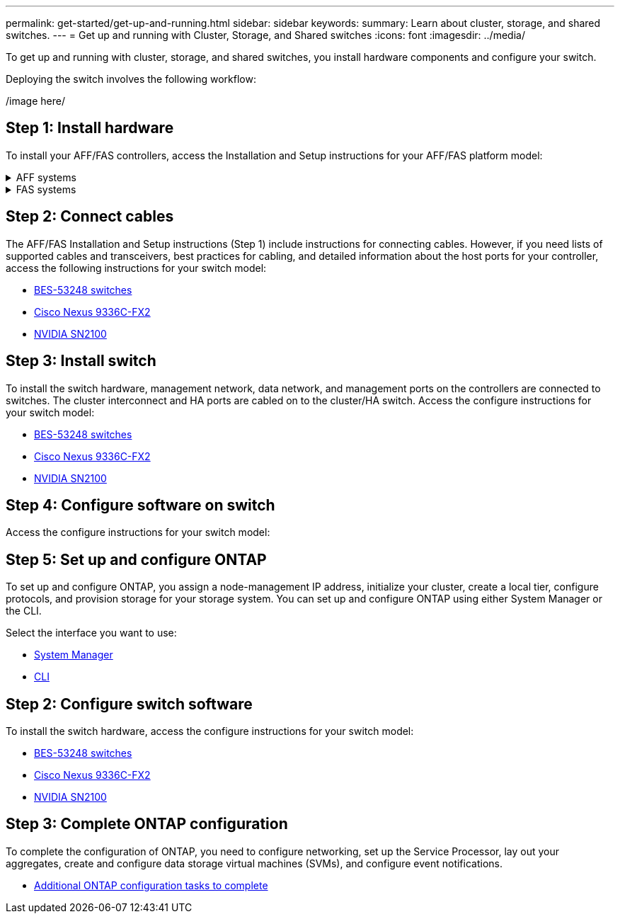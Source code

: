 ---
permalink: get-started/get-up-and-running.html
sidebar: sidebar
keywords:
summary: Learn about cluster, storage, and shared switches.
---
= Get up and running with Cluster, Storage, and Shared switches
:icons: font
:imagesdir: ../media/

[.lead]
To get up and running with cluster, storage, and shared switches, you install hardware components and configure your switch. 

Deploying the switch involves the following workflow:

/image here/

== Step 1: Install hardware
To install your AFF/FAS controllers, access the Installation and Setup instructions for your AFF/FAS platform model:

.AFF systems
[%collapsible]
====
* https://docs.netapp.com/us-en/ontap-systems/c190/install-setup.html[C190]
* https://docs.netapp.com/us-en/ontap-systems/a200/install-setup.html[A200]
* https://docs.netapp.com/us-en/ontap-systems/a220/install-setup.html[A220]
* https://docs.netapp.com/us-en/ontap-systems/a250/install-setup.html[A250]
* https://docs.netapp.com/us-en/ontap-systems/a300/install-setup.html[A300]
* https://docs.netapp.com/us-en/ontap-systems/a320/install-setup.html[A320]
* https://docs.netapp.com/us-en/ontap-systems/a400/install-setup.html[A400]
* https://docs.netapp.com/us-en/ontap-systems/a700/install-setup.html[A700]
* https://docs.netapp.com/us-en/ontap-systems/a700s/install-setup.html[A700s]
* https://docs.netapp.com/us-en/ontap-systems/a800/install-setup.html[A800]
* https://docs.netapp.com/us-en/ontap-systems/a900/install-setup.html[A900]
====

.FAS systems
[%collapsible]
====
* https://docs.netapp.com/us-en/ontap-systems/fas500f/install-setup.html[FAS500f]
* https://docs.netapp.com/us-en/ontap-systems/fas2600/install-setup.html[FAS2600]
* https://docs.netapp.com/us-en/ontap-systems/fas2700/install-setup.html[FAS2700]
* https://docs.netapp.com/us-en/ontap-systems/fas8200/install-setup.html[FAS8200]
* https://docs.netapp.com/us-en/ontap-systems/fas8300/install-setup.html[FAS8300]
* https://docs.netapp.com/us-en/ontap-systems/fas8700/install-setup.html[FAS8700]
* https://docs.netapp.com/us-en/ontap-systems/fas9000/install-setup.html[FAS9000]
* https://docs.netapp.com/us-en/ontap-systems/fas9500/install-setup.html[FAS9500]
====


== Step 2: Connect cables
The AFF/FAS Installation and Setup instructions (Step 1) include instructions for connecting cables. However, if you need lists of supported cables and transceivers, best practices for cabling, and detailed information about the host ports for your controller, access the following instructions for your switch model:

* link:../switch-bes-53248/configure-reqs-bes53248.html#configuration-requirements[BES-53248 switches]
* link:../switch-cisco-9336c-fx2/configure-reqs-9336c-cluster.html#configuration-requirements[Cisco Nexus 9336C-FX2]
* link:../switch-nvidia-sn2100/cabling-considerations-sn2100-cluster.html[NVIDIA SN2100]

== Step 3: Install switch
To install the switch hardware, management network, data network, and management ports on the controllers are connected to switches. The cluster interconnect and HA ports are cabled on to the cluster/HA switch. Access the configure instructions for your switch model:

* link:../switch-bes-53248/configure-install-initial.html[BES-53248 switches]
* link:../switch-cisco-9336c-fx2/setup-switch-9336c-cluster.html[Cisco Nexus 9336C-FX2]
* link:../switch-nvidia-sn2100/configure-overview-sn2100-cluster.html[NVIDIA SN2100]

== Step 4: Configure software on switch
Access the configure instructions for your switch model:


== Step 5: Set up and configure ONTAP
To set up and configure ONTAP, you assign a node-management IP address, initialize your cluster, create a local tier, configure protocols, and provision storage for your storage system. You can set up and configure ONTAP using either System Manager or the CLI.

Select the interface you want to use:

* https://docs.netapp.com/us-en/ontap/task_configure_ontap.html[System Manager]
* https://docs.netapp.com/us-en/ontap/software_setup/concept_set_up_the_cluster.html[CLI]

== Step 2: Configure switch software
To install the switch hardware, access the configure instructions for your switch model:

* link:../switch-bes-53248/configure-new-switch-overview.html[BES-53248 switches]
* link:../switch-cisco-9336c-fx2/configure-switch-overview-9336c-cluster.html[Cisco Nexus 9336C-FX2]
* link:../switch-nvidia-sn2100/configure-overview-sn2100-cluster.html[NVIDIA SN2100]

== Step 3: Complete ONTAP configuration
To complete the configuration of ONTAP, you need to configure networking, set up the Service Processor, lay out your aggregates, create and configure data storage virtual machines (SVMs), and configure event notifications.

* https://docs.netapp.com/us-en/ontap/software_setup/concept_additional_system_configuration_tasks_to_complete.html[Additional ONTAP configuration tasks to complete]
